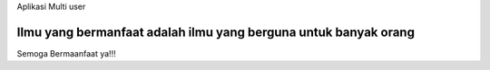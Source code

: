 Aplikasi Multi user

***********************************************************************
Ilmu yang bermanfaat adalah ilmu yang berguna untuk banyak orang
***********************************************************************

Semoga Bermaanfaat ya!!!
